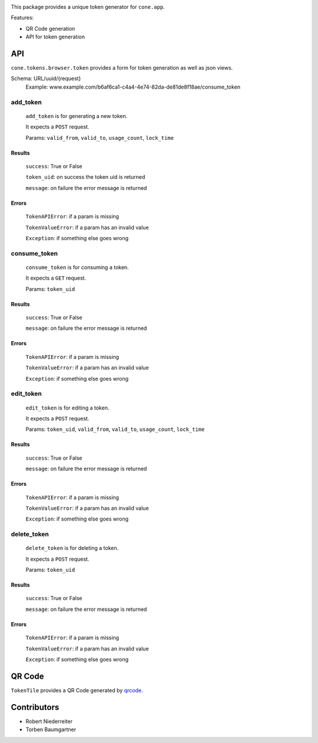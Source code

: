 .. image:: https://img.shields.io/pypi/v/cone.tokens.svg
    :target: https://pypi.python.org/pypi/cone.tokens
    :alt: Latest PyPI version

.. image:: https://img.shields.io/pypi/dm/cone.tokens.svg
    :target: https://pypi.python.org/pypi/cone.tokens
    :alt: Number of PyPI downloads

.. image:: https://github.com/conestack/cone.tokens/actions/workflows/python-package.yml/badge.svg
    :target: https://github.com/conestack/cone.tokens/actions/workflows/python-package.yml
    :alt: Package build

.. image:: https://coveralls.io/repos/github/bluedynamics/cone.tokens/badge.svg?branch=master
    :target: https://coveralls.io/github/bluedynamics/cone.tokens?branch=master

This package provides a unique token generator for ``cone.app``.

Features:

* QR Code generation
* API for token generation


API
===

``cone.tokens.browser.token`` provides a form for token generation as well as
json views.

Schema: URL/uuid/{request}
 Example: www.example.com/b6af6ca1-c4a4-4e74-82da-de81de8f18ae/consume_token

add_token
---------

  ``add_token`` is for generating a new token.

  It expects a ``POST`` request.

  Params: ``valid_from``, ``valid_to``, ``usage_count``, ``lock_time``

Results
^^^^^^^
    
      ``success``: True or False
    
      ``token_uid``: on success the token uid is returned
    
      ``message``: on failure the error message is returned

Errors
^^^^^^
    
      ``TokenAPIError``: if a param is missing 
    
      ``TokenValueError``: if a param has an invalid value

      ``Exception``: if something else goes wrong


consume_token
-------------

  ``consume_token`` is for consuming a token.

  It expects a ``GET`` request.

  Params: ``token_uid``

Results
^^^^^^^
    
      ``success``: True or False
    
      ``message``: on failure the error message is returned

Errors
^^^^^^
    
      ``TokenAPIError``: if a param is missing 
    
      ``TokenValueError``: if a param has an invalid value

      ``Exception``: if something else goes wrong


edit_token
----------

  ``edit_token`` is for editing a token.

  It expects a ``POST`` request.

  Params: ``token_uid``, ``valid_from``, ``valid_to``, ``usage_count``, ``lock_time``

Results
^^^^^^^
    
      ``success``: True or False
    
      ``message``: on failure the error message is returned

Errors
^^^^^^
    
      ``TokenAPIError``: if a param is missing 
    
      ``TokenValueError``: if a param has an invalid value

      ``Exception``: if something else goes wrong


delete_token
------------

  ``delete_token`` is for deleting a token.

  It expects a ``POST`` request.

  Params: ``token_uid``

Results
^^^^^^^
    
      ``success``: True or False
    
      ``message``: on failure the error message is returned

Errors
^^^^^^
    
      ``TokenAPIError``: if a param is missing 
    
      ``TokenValueError``: if a param has an invalid value

      ``Exception``: if something else goes wrong


QR Code
=======

``TokenTile`` provides a QR Code generated by `qrcode <https://github.com/lincolnloop/python-qrcode>`_.


Contributors
============

- Robert Niederreiter
- Torben Baumgartner
